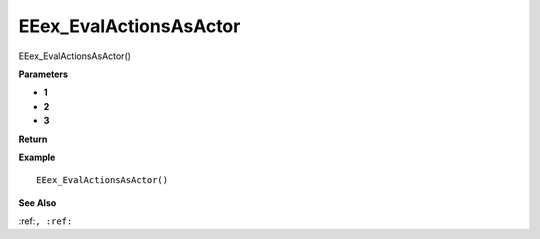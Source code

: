 .. _EEex_EvalActionsAsActor:

===================================
EEex_EvalActionsAsActor 
===================================

EEex_EvalActionsAsActor()



**Parameters**

* **1**
* **2**
* **3**


**Return**


**Example**

::

   EEex_EvalActionsAsActor()

**See Also**

:ref:``, :ref:`` 

